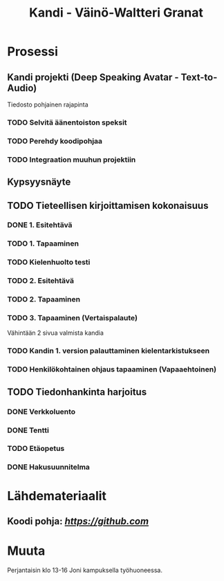 #+Title: Kandi - Väinö-Waltteri Granat
#+TODO: TODO WAITING | DONE CANCELED

* Prosessi

** Kandi projekti (Deep Speaking Avatar - Text-to-Audio)
   Tiedosto pohjainen rajapinta
*** TODO Selvitä äänentoiston speksit
*** TODO Perehdy koodipohjaa
*** TODO Integraation muuhun projektiin

** Kypsyysnäyte
  
** TODO Tieteellisen kirjoittamisen kokonaisuus

*** DONE 1. Esitehtävä 
    CLOSED: [2021-01-21 Thu 10:20] DEADLINE: <2021-01-25 Mon>
*** TODO 1. Tapaaminen 
    SCHEDULED: <2021-01-25 Mon>
*** TODO Kielenhuolto testi 
*** TODO 2. Esitehtävä 
    DEADLINE: <2021-01-27 Wed>
*** TODO 2. Tapaaminen 
    SCHEDULED: <2021-01-27 Wed>
*** TODO 3. Tapaaminen (Vertaispalaute)
    Vähintään 2 sivua valmista kandia
    
*** TODO Kandin 1. version palauttaminen kielentarkistukseen
*** TODO Henkilökohtainen ohjaus tapaaminen (Vapaaehtoinen) 

** TODO Tiedonhankinta harjoitus
*** DONE Verkkoluento
    CLOSED: [2021-01-24 Sun 14:03]
*** DONE Tentti
    CLOSED: [2021-01-24 Sun 14:05]
*** TODO Etäopetus
    SCHEDULED: <2021-02-01 Mon>
*** DONE Hakusuunnitelma
    CLOSED: [2021-01-24 Sun 14:30] DEADLINE: <2021-01-30 Sat>
    


* Lähdemateriaalit
** Koodi pohja: [[Koodi pohja githubissa][https://github.com]]

* Muuta
  Perjantaisin klo 13-16 Joni kampuksella työhuoneessa.

